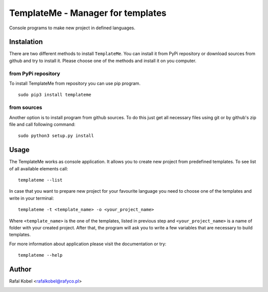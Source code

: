 ==================================
TemplateMe - Manager for templates
==================================

Console programs to make new project in defined languages.

.. image:: https://img.shields.io/badge/author-Rafa%C5%82%20Kobel-blue.svg
    :target: https://rafyco.pl

.. image:: https://img.shields.io/travis/rafyco/templateme.svg?logo=travis
   :target: https://travis-ci.org/rafyco/templateme

.. image:: https://img.shields.io/github/last-commit/rafyco/templateme.svg?logo=github
    :target: https://github.com/rafyco/templateme

.. image:: https://img.shields.io/readthedocs/templateme.svg
   :target: https://templateme.readthedocs.io

.. image:: https://img.shields.io/pypi/v/templateme.svg?logo=python
   :target: https://pypi.python.org/pypi/templateme/

.. image:: https://img.shields.io/github/license/rafyco/templateme.svg
   :target: https://opensource.org/licenses/mit-license.php


Instalation
-----------

There are two different methods to install ``TemplateMe``. You can install
it from PyPi repository or download sources from github and try to install
it. Please choose one of the methods and install it on you computer.

from PyPi repository
~~~~~~~~~~~~~~~~~~~~

To install TemplateMe from repository you can use pip program.

::

    sudo pip3 install templateme

from sources
~~~~~~~~~~~~

Another option is to install program from github sources. To do this just
get all necessary files using git or by github's zip file and call following
command:

::

    sudo python3 setup.py install

Usage
-----

The TemplateMe works as console application. It allows you to create new
project from predefined templates. To see list of all available elements
call:

::

    templateme --list

In case that you want to prepare new project for your favourite language
you need to choose one of the templates and write in your terminal:

::

    templateme -t <template_name> -o <your_project_name>

Where ``<template_name>`` is the one of the templates, listed in previous step
and ``<your_project_name>`` is a name of folder with your created project. After
that, the program will ask you to write a few variables that are necessary to
build templates.

For more information about application please visit the documentation or try:

::

    templateme --help


Author
------

Rafal Kobel <rafalkobel@rafyco.pl>


.. image:: https://img.shields.io/static/v1.svg?label=Linkedin&message=Rafal%20Kobel&color=blue&logo=linkedin
   :target: https://www.linkedin.com/in/rafa%C5%82-kobel-03850910a/

.. image:: https://img.shields.io/static/v1.svg?label=Github&message=rafyco&color=blue&logo=github
   :target: https://github.com/rafyco

.. image:: https://img.shields.io/static/v1.svg?label=Facebook&message=Rafal%20Kobel&color=blue&logo=facebook
    :target: https://facebook.com/rafyco

